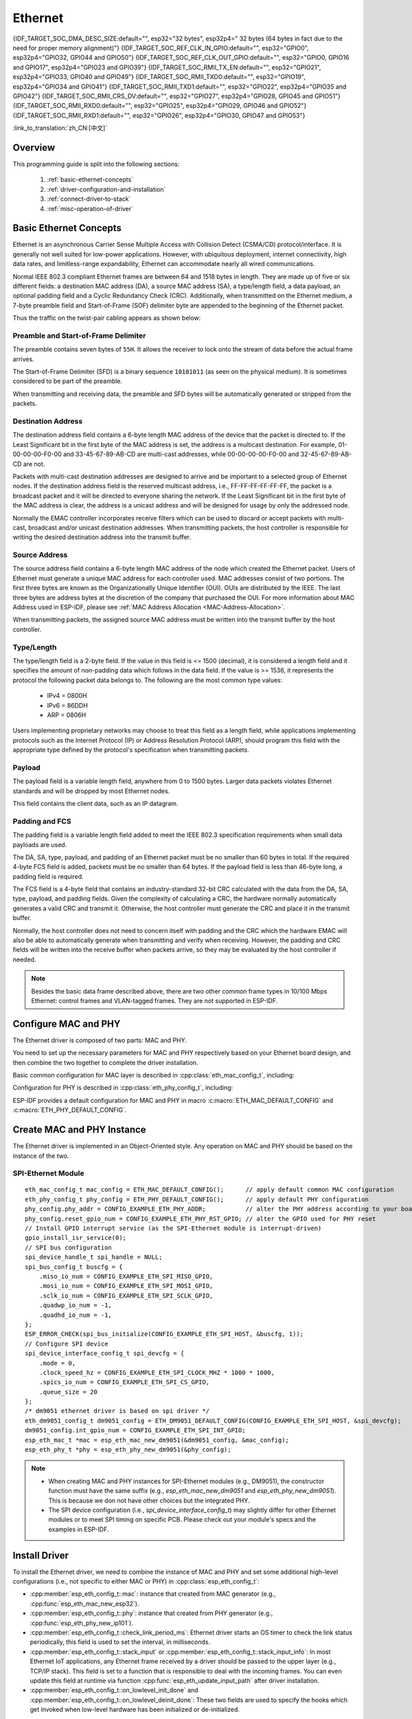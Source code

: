 Ethernet
========

{IDF_TARGET_SOC_DMA_DESC_SIZE:default="", esp32="32 bytes", esp32p4=" 32 bytes (64 bytes in fact due to the need for proper memory alignment)"}
{IDF_TARGET_SOC_REF_CLK_IN_GPIO:default="", esp32="GPIO0", esp32p4="GPIO32, GPIO44 and GPIO50"}
{IDF_TARGET_SOC_REF_CLK_OUT_GPIO:default="", esp32="GPIO0, GPIO16 and GPIO17", esp32p4="GPIO23 and GPIO39"}
{IDF_TARGET_SOC_RMII_TX_EN:default="", esp32="GPIO21", esp32p4="GPIO33, GPIO40 and GPIO49"}
{IDF_TARGET_SOC_RMII_TXD0:default="", esp32="GPIO19", esp32p4="GPIO34 and GPIO41"}
{IDF_TARGET_SOC_RMII_TXD1:default="", esp32="GPIO22", esp32p4="GPIO35 and GPIO42"}
{IDF_TARGET_SOC_RMII_CRS_DV:default="", esp32="GPIO27", esp32p4="GPIO28, GPIO45 and GPIO51"}
{IDF_TARGET_SOC_RMII_RXD0:default="", esp32="GPIO25", esp32p4="GPIO29, GPIO46 and GPIO52"}
{IDF_TARGET_SOC_RMII_RXD1:default="", esp32="GPIO26", esp32p4="GPIO30, GPIO47 and GPIO53"}


:link_to_translation:`zh_CN:[中文]`

.. -------------------------------- Overview -----------------------------------

Overview
--------

.. only:: SOC_EMAC_SUPPORTED

    ESP-IDF provides a set of consistent and flexible APIs to support both internal Ethernet MAC (EMAC) controller and external SPI-Ethernet modules.

.. only:: not SOC_EMAC_SUPPORTED

    ESP-IDF provides a set of consistent and flexible APIs to support external SPI-Ethernet modules.

This programming guide is split into the following sections:

    1. :ref:`basic-ethernet-concepts`
    2. :ref:`driver-configuration-and-installation`
    3. :ref:`connect-driver-to-stack`
    4. :ref:`misc-operation-of-driver`

.. --------------------------- Basic Ethernet Concepts ------------------------------

.. _basic-ethernet-concepts:

Basic Ethernet Concepts
-----------------------

Ethernet is an asynchronous Carrier Sense Multiple Access with Collision Detect (CSMA/CD) protocol/interface. It is generally not well suited for low-power applications. However, with ubiquitous deployment, internet connectivity, high data rates, and limitless-range expandability, Ethernet can accommodate nearly all wired communications.

Normal IEEE 802.3 compliant Ethernet frames are between 64 and 1518 bytes in length. They are made up of five or six different fields: a destination MAC address (DA), a source MAC address (SA), a type/length field, a data payload, an optional padding field and a Cyclic Redundancy Check (CRC). Additionally, when transmitted on the Ethernet medium, a 7-byte preamble field and Start-of-Frame (SOF) delimiter byte are appended to the beginning of the Ethernet packet.

Thus the traffic on the twist-pair cabling appears as shown below:

.. rackdiag:: ../../../_static/diagrams/ethernet/data_frame_format.diag
    :caption: Ethernet Data Frame Format
    :align: center

Preamble and Start-of-Frame Delimiter
^^^^^^^^^^^^^^^^^^^^^^^^^^^^^^^^^^^^^

The preamble contains seven bytes of ``55H``. It allows the receiver to lock onto the stream of data before the actual frame arrives.

The Start-of-Frame Delimiter (SFD) is a binary sequence ``10101011`` (as seen on the physical medium). It is sometimes considered to be part of the preamble.

When transmitting and receiving data, the preamble and SFD bytes will be automatically generated or stripped from the packets.

Destination Address
^^^^^^^^^^^^^^^^^^^

The destination address field contains a 6-byte length MAC address of the device that the packet is directed to. If the Least Significant bit in the first byte of the MAC address is set, the address is a multicast destination. For example, 01-00-00-00-F0-00 and 33-45-67-89-AB-CD are multi-cast addresses, while 00-00-00-00-F0-00 and 32-45-67-89-AB-CD are not.

Packets with multi-cast destination addresses are designed to arrive and be important to a selected group of Ethernet nodes. If the destination address field is the reserved multicast address, i.e., FF-FF-FF-FF-FF-FF, the packet is a broadcast packet and it will be directed to everyone sharing the network. If the Least Significant bit in the first byte of the MAC address is clear, the address is a unicast address and will be designed for usage by only the addressed node.

Normally the EMAC controller incorporates receive filters which can be used to discard or accept packets with multi-cast, broadcast and/or unicast destination addresses. When transmitting packets, the host controller is responsible for writing the desired destination address into the transmit buffer.

Source Address
^^^^^^^^^^^^^^

The source address field contains a 6-byte length MAC address of the node which created the Ethernet packet. Users of Ethernet must generate a unique MAC address for each controller used. MAC addresses consist of two portions. The first three bytes are known as the Organizationally Unique Identifier (OUI). OUIs are distributed by the IEEE. The last three bytes are address bytes at the discretion of the company that purchased the OUI. For more information about MAC Address used in ESP-IDF, please see :ref:`MAC Address Allocation <MAC-Address-Allocation>`.

When transmitting packets, the assigned source MAC address must be written into the transmit buffer by the host controller.

Type/Length
^^^^^^^^^^^^^

The type/length field is a 2-byte field. If the value in this field is <= 1500 (decimal), it is considered a length field and it specifies the amount of non-padding data which follows in the data field. If the value is >= 1536, it represents the protocol the following packet data belongs to. The following are the most common type values:

  * IPv4 = 0800H
  * IPv6 = 86DDH
  * ARP = 0806H

Users implementing proprietary networks may choose to treat this field as a length field, while applications implementing protocols such as the Internet Protocol (IP) or Address Resolution Protocol (ARP), should program this field with the appropriate type defined by the protocol's specification when transmitting packets.

Payload
^^^^^^^

The payload field is a variable length field, anywhere from 0 to 1500 bytes. Larger data packets violates Ethernet standards and will be dropped by most Ethernet nodes.

This field contains the client data, such as an IP datagram.

Padding and FCS
^^^^^^^^^^^^^^^

The padding field is a variable length field added to meet the IEEE 802.3 specification requirements when small data payloads are used.

The DA, SA, type, payload, and padding of an Ethernet packet must be no smaller than 60 bytes in total. If the required 4-byte FCS field is added, packets must be no smaller than 64 bytes. If the payload field is less than 46-byte long, a padding field is required.

The FCS field is a 4-byte field that contains an industry-standard 32-bit CRC calculated with the data from the DA, SA, type, payload, and padding fields. Given the complexity of calculating a CRC, the hardware normally automatically generates a valid CRC and transmit it. Otherwise, the host controller must generate the CRC and place it in the transmit buffer.

Normally, the host controller does not need to concern itself with padding and the CRC which the hardware EMAC will also be able to automatically generate when transmitting and verify when receiving. However, the padding and CRC fields will be written into the receive buffer when packets arrive, so they may be evaluated by the host controller if needed.

.. note::
    Besides the basic data frame described above, there are two other common frame types in 10/100 Mbps Ethernet: control frames and VLAN-tagged frames. They are not supported in ESP-IDF.

.. ------------------------------ Driver Operation --------------------------------

.. _driver-configuration-and-installation:

Configure MAC and PHY
---------------------

The Ethernet driver is composed of two parts: MAC and PHY.

.. only:: SOC_EMAC_SUPPORTED

    The communication between MAC and PHY can have diverse choices: **MII** (Media Independent Interface), **RMII** (Reduced Media Independent Interface), etc.

    .. figure:: ../../../_static/rmii-interface.png
        :scale: 80 %
        :alt: Ethernet RMII Interface
        :figclass: align-center

        Ethernet RMII Interface

    One of the obvious differences between MII and RMII is signal consumption. MII usually costs up to 18 signals, while the RMII interface can reduce the consumption to 9.

    .. note::
        ESP-IDF only supports the RMII interface. Therefore, always set :cpp:member:`eth_esp32_emac_config_t::interface` to :cpp:enumerator:`eth_data_interface_t::EMAC_DATA_INTERFACE_RMII`.

    In RMII mode, both the receiver and transmitter signals are referenced to the ``REF_CLK``. ``REF_CLK`` **must be stable during any access to PHY and MAC**. Generally, there are three ways to generate the ``REF_CLK`` depending on the PHY device in your design:

    * Some PHY chips can derive the ``REF_CLK`` from its externally connected 25 MHz crystal oscillator (as seen the option **a** in the picture). In this case, you should configure :cpp:member:`eth_mac_clock_config_t::clock_mode` of :cpp:member:`eth_esp32_emac_config_t::clock_config` to :cpp:enumerator:`emac_rmii_clock_mode_t::EMAC_CLK_EXT_IN`.

    * Some PHY chip uses an externally connected 50 MHz crystal oscillator or other clock sources, which can also be used as the ``REF_CLK`` for the MAC side (as seen the option **b** in the picture). In this case, you still need to configure :cpp:member:`eth_mac_clock_config_t::clock_mode` of :cpp:member:`eth_esp32_emac_config_t::clock_config` to :cpp:enumerator:`emac_rmii_clock_mode_t::EMAC_CLK_EXT_IN`.

    * Some EMAC controllers can generate the ``REF_CLK`` using an internal high-precision PLL (as seen the option **c** in the picture). In this case, you should configure :cpp:member:`eth_mac_clock_config_t::clock_mode` of :cpp:member:`eth_esp32_emac_config_t::clock_config` to :cpp:enumerator:`emac_rmii_clock_mode_t::EMAC_CLK_OUT`.

    .. only:: esp32

        .. warning::
            If the RMII clock mode is configured to :cpp:enumerator:`emac_rmii_clock_mode_t::EMAC_CLK_OUT`, internal Audio PLL clock is used as a source of 50 MHz clock. Hence be sure it is not in collision with I2S bus configuration.

            When internal clock is selected, then ``GPIO0`` can be used to output the ``REF_CLK`` signal. However, the clock is outputted directly to the GPIO in this particular case and so it does not have direct relationship with EMAC peripheral. Sometimes this configuration may not work well with your PHY chip. If you are not using PSRAM in your design, GPIO16 and GPIO17 are also available to output the reference clock signal. The source of clock is the same (APLL) but these signals are routed from EMAC peripheral.

            If the RMII clock mode is configured to :cpp:enumerator:`emac_rmii_clock_mode_t::EMAC_CLK_EXT_IN`, then ``GPIO0`` is the only choice to input the ``REF_CLK`` signal. Please note that ``GPIO0`` is also an important strapping GPIO on ESP32. If GPIO0 samples a low level during power-up, ESP32 will go into download mode. The system will get halted until a manually reset. The workaround for this issue is disabling the ``REF_CLK`` in hardware by default so that the strapping pin is not interfered by other signals in the boot stage. Then, re-enable the ``REF_CLK`` in the Ethernet driver installation stage.

            The ways to disable the ``REF_CLK`` signal can be:

            * Disable or power down the crystal oscillator (as the case **b** in the picture).

            * Force the PHY device to reset status (as the case **a** in the picture). **This could fail for some PHY device** (i.e., it still outputs signals to GPIO0 even in reset state).

        .. warning::
            If you want the **Ethernet to work with Wi-Fi or Bluetooth**, don’t select ESP32 as source of ``REF_CLK`` as it would result in ``REF_CLK`` instability. Either disable Wi-Fi or use a PHY or an external oscillator as the ``REF_CLK`` source.

    .. only:: not esp32

        .. note::
            If the RMII clock mode is configured to :cpp:enumerator:`emac_rmii_clock_mode_t::EMAC_CLK_OUT`, {IDF_TARGET_SOC_REF_CLK_OUT_GPIO} can be selected as output pin of the ``REF_CLK`` signal via IO_MUX.

            If the RMII clock mode is configured to :cpp:enumerator:`emac_rmii_clock_mode_t::EMAC_CLK_EXT_IN`, {IDF_TARGET_SOC_REF_CLK_IN_GPIO} can be selected as input pin for the ``REF_CLK`` signal via IO_MUX.

    .. only:: not SOC_EMAC_RMII_CLK_OUT_INTERNAL_LOOPBACK

        .. warning::
            If the RMII clock mode is configured to :cpp:enumerator:`emac_rmii_clock_mode_t::EMAC_CLK_OUT`, the ``REF_CLK`` output signal must be looped back to the EMAC externally. You have to configure :cpp:member:`eth_mac_clock_config_t::clock_mode` of :cpp:member:`eth_esp32_emac_config_t::clock_config_out_in` to :cpp:enumerator:`emac_rmii_clock_mode_t::EMAC_CLK_EXT_IN` and select GPIO number associated with ``REF_CLK`` input GPIO's ({IDF_TARGET_SOC_REF_CLK_IN_GPIO}).

            .. only:: esp32p4

                .. figure:: ../../../_static/rmii_ref_clk_esp32p4.png
                    :scale: 95 %
                    :alt: RMII REF_CKL Output Loopback
                    :figclass: align-center

                    RMII REF_CKL Output Loopback

    **No matter which RMII clock mode you select, you really need to take care of the signal integrity of REF_CLK in your hardware design!** Keep the trace as short as possible. Keep it away from RF devices and inductor elements.

    .. only:: not SOC_EMAC_USE_MULTI_IO_MUX

        .. note::
            Signals used in the data plane are fixed to specific GPIOs via IO_MUX, they can not be modified to other GPIOs. Signals used in the control plane can be routed to any free GPIOs via Matrix. Please refer to `ESP32-Ethernet-Kit <https://docs.espressif.com/projects/esp-dev-kits/en/latest/esp32/esp32-ethernet-kit/index.html>`_ for hardware design example.

    .. only:: SOC_EMAC_USE_MULTI_IO_MUX

        .. note::
            Signals used in the data plane can be configured to predefined set of GPIOs via IO_MUX for the RMII, see below table. The data plane GPIO configuration is performed by the driver based on content of :cpp:member:`eth_esp32_emac_config_t::emac_dataif_gpio`. Signals used in the control plane can be routed to any free GPIOs via GPIO Matrix.

            .. list-table:: {IDF_TARGET_NAME} RMII Data Plane GPIO
                :header-rows: 1
                :widths: 50 50
                :align: center

                * - Pin Name
                  - GPIO Number

                * - TX_EN
                  - {IDF_TARGET_SOC_RMII_TX_EN}

                * - TXD0
                  - {IDF_TARGET_SOC_RMII_TXD0}

                * - TXD1
                  - {IDF_TARGET_SOC_RMII_TXD1}

                * - CRS_DV
                  - {IDF_TARGET_SOC_RMII_CRS_DV}

                * - RXD0
                  - {IDF_TARGET_SOC_RMII_RXD0}

                * - RXD1
                  - {IDF_TARGET_SOC_RMII_RXD1}

You need to set up the necessary parameters for MAC and PHY respectively based on your Ethernet board design, and then combine the two together to complete the driver installation.

Basic common configuration for MAC layer is described in :cpp:class:`eth_mac_config_t`, including:

.. list::

    * :cpp:member:`eth_mac_config_t::sw_reset_timeout_ms`: software reset timeout value, in milliseconds. Typically, MAC reset should be finished within 100 ms.

    * :cpp:member:`eth_mac_config_t::rx_task_stack_size` and :cpp:member:`eth_mac_config_t::rx_task_prio`: the MAC driver creates a dedicated task to process incoming packets. These two parameters are used to set the stack size and priority of the task.

    * :cpp:member:`eth_mac_config_t::flags`: specifying extra features that the MAC driver should have, it could be useful in some special situations. The value of this field can be OR'd with macros prefixed with ``ETH_MAC_FLAG_``. For example, if the MAC driver should work when the cache is disabled, then you should configure this field with :c:macro:`ETH_MAC_FLAG_WORK_WITH_CACHE_DISABLE`.

.. only:: SOC_EMAC_SUPPORTED

    Specific configuration for **internal MAC module** is described in :cpp:class:`eth_esp32_emac_config_t`, including:

    .. list::

        * :cpp:member:`eth_esp32_emac_config_t::smi_mdc_gpio_num` and :cpp:member:`eth_esp32_emac_config_t::smi_mdio_gpio_num`: the GPIO number used to connect the SMI signals.

        * :cpp:member:`eth_esp32_emac_config_t::interface`: configuration of MAC Data interface to PHY (MII/RMII).

        * :cpp:member:`eth_esp32_emac_config_t::clock_config`: configuration of EMAC Interface clock (``REF_CLK`` mode and GPIO number in case of RMII).

        * :cpp:member:`eth_esp32_emac_config_t::intr_priority`: sets the priority of the MAC interrupt. If it is set to ``0`` or a negative value, the driver will allocate an interrupt with a default priority. Otherwise, the driver will use the given priority. Note that *Low* and *Medium* interrupt priorities (1 to 3) can be set since these can be handled in C.

        :SOC_EMAC_USE_MULTI_IO_MUX: * :cpp:member:`eth_esp32_emac_config_t::emac_dataif_gpio`: configuration of EMAC MII/RMII data plane GPIO numbers.

        :not SOC_EMAC_RMII_CLK_OUT_INTERNAL_LOOPBACK: * :cpp:member:`eth_esp32_emac_config_t::clock_config_out_in`: configuration of EMAC input interface clock when ``REF_CLK`` signal is generated internally and is looped back to the EMAC externally. The mode must be always configured to :cpp:enumerator:`emac_rmii_clock_mode_t::EMAC_CLK_EXT_IN`. This option is valid only when configuration of :cpp:member:`eth_esp32_emac_config_t::clock_config` is set to :cpp:enumerator:`emac_rmii_clock_mode_t::EMAC_CLK_OUT`.

    Memory Considerations when Using Internal MAC
    ^^^^^^^^^^^^^^^^^^^^^^^^^^^^^^^^^^^^^^^^^^^^^

    The internal MAC subsystem transfers data to and from the CPU domain via DMA using a linked list of descriptors. There are two types of descriptors: Transmit and Receive. Based on its type, a descriptor holds status information about the received or transmitted frame or provides controls for transmission. Each descriptor also contains pointers to the current data buffer and the next descriptor. As such, a single EMAC DMA descriptor has size of {IDF_TARGET_SOC_DMA_DESC_SIZE} in DMA-capable memory.

    The default configuration should cover most use cases. However, certain scenarios may require configuring the Ethernet DMA memory utilization to suit specific needs. Typical problems may arise in the following situations:

    .. list::

        * **Short and frequent frames dominate network traffic**: If your network traffic primarily consists of very short and frequently transmitted/received frames, you may observe issues such as lower-than-expected throughput (despite the rated 100 Mbps) and missed frames during reception. On transmission, the socket send API may return ``errno`` equal to ``ENOMEM``, accompanied by the `insufficient TX buffer size` message (if debug log level is enabled). This is because the default memory configuration is optimized for larger frames; :ref:`CONFIG_ETH_DMA_BUFFER_SIZE` is set to 512 bytes by default to ensure a better *data buffer* to *descriptor* size overhead ratio. The solution is to increase :ref:`CONFIG_ETH_DMA_RX_BUFFER_NUM` or :ref:`CONFIG_ETH_DMA_TX_BUFFER_NUM`. Additionally, consider decreasing :ref:`CONFIG_ETH_DMA_BUFFER_SIZE` to match the typical frame size in your network to maintain a reasonable memory footprint of the Ethernet driver.

        * **High throughput leads to buffer exhaustion**: If the socket send API intermittently returns ``errno`` equal to ``ENOMEM``, accompanied by the `insufficient TX buffer size` message (if debug log level is enabled), and the throughput is close to the rated 100 Mbps, this likely indicates nearing hardware limitations. In such case, the hardware cannot keep up with the transmission requests. The solution is to increase :ref:`CONFIG_ETH_DMA_TX_BUFFER_NUM` to buffer more frames and mitigate temporary peaks in transmission requests. However, this will not help if the requested traffic consistently exceeds the rated throughput. In such situations, the only solution is to limit the bandwidth by software means at the application level.

Configuration for PHY is described in :cpp:class:`eth_phy_config_t`, including:

.. list::

    * :cpp:member:`eth_phy_config_t::phy_addr`: multiple PHY devices can share the same SMI bus, so each PHY needs a unique address. Usually, this address is configured during hardware design by pulling up/down some PHY strapping pins. You can set the value from ``0`` to ``15`` based on your Ethernet board. Especially, if the SMI bus is shared by only one PHY device, setting this value to ``-1`` can enable the driver to detect the PHY address automatically.

    * :cpp:member:`eth_phy_config_t::reset_timeout_ms`: reset timeout value, in milliseconds. Typically, PHY reset should be finished within 100 ms.

    * :cpp:member:`eth_phy_config_t::autonego_timeout_ms`: auto-negotiation timeout value, in milliseconds. The Ethernet driver starts negotiation with the peer Ethernet node automatically, to determine to duplex and speed mode. This value usually depends on the ability of the PHY device on your board.

    * :cpp:member:`eth_phy_config_t::reset_gpio_num`: if your board also connects the PHY reset pin to one of the GPIO, then set it here. Otherwise, set this field to ``-1``.

    * :cpp:member:`eth_phy_config_t::hw_reset_assert_time_us`: Time the PHY reset pin is asserted in usec. Set this field to ``0`` to use chip specific default timing.

    * :cpp:member:`eth_phy_config_t::post_hw_reset_delay_ms`: Time to wait after the PHY hardware reset is done in msec. Set this field to ``0`` to use chip specific default timing. Set this field to ``-1`` to not wait after the PHY hardware reset.

ESP-IDF provides a default configuration for MAC and PHY in macro :c:macro:`ETH_MAC_DEFAULT_CONFIG` and :c:macro:`ETH_PHY_DEFAULT_CONFIG`.


Create MAC and PHY Instance
---------------------------

The Ethernet driver is implemented in an Object-Oriented style. Any operation on MAC and PHY should be based on the instance of the two.

.. only:: SOC_EMAC_SUPPORTED

    Internal EMAC + External PHY
    ^^^^^^^^^^^^^^^^^^^^^^^^^^^^

    .. highlight:: c

    ::

        eth_mac_config_t mac_config = ETH_MAC_DEFAULT_CONFIG();                      // apply default common MAC configuration
        eth_esp32_emac_config_t esp32_emac_config = ETH_ESP32_EMAC_DEFAULT_CONFIG(); // apply default vendor-specific MAC configuration
        esp32_emac_config.smi_gpio.mdc_num = CONFIG_EXAMPLE_ETH_MDC_GPIO;            // alter the GPIO used for MDC signal
        esp32_emac_config.smi_gpio.mdio_num = CONFIG_EXAMPLE_ETH_MDIO_GPIO;          // alter the GPIO used for MDIO signal
        esp_eth_mac_t *mac = esp_eth_mac_new_esp32(&esp32_emac_config, &mac_config); // create MAC instance

        eth_phy_config_t phy_config = ETH_PHY_DEFAULT_CONFIG();      // apply default PHY configuration
        phy_config.phy_addr = CONFIG_EXAMPLE_ETH_PHY_ADDR;           // alter the PHY address according to your board design
        phy_config.reset_gpio_num = CONFIG_EXAMPLE_ETH_PHY_RST_GPIO; // alter the GPIO used for PHY reset
        esp_eth_phy_t *phy = esp_eth_phy_new_generic(&phy_config);   // create generic PHY instance
        // ESP-IDF officially supports several different specific Ethernet PHY chip driver
        // esp_eth_phy_t *phy = esp_eth_phy_new_ip101(&phy_config);
        // esp_eth_phy_t *phy = esp_eth_phy_new_rtl8201(&phy_config);
        // esp_eth_phy_t *phy = esp_eth_phy_new_lan8720(&phy_config);
        // esp_eth_phy_t *phy = esp_eth_phy_new_dp83848(&phy_config);

    .. note::
        Any Ethernet PHY chip compliant with IEEE 802.3 can be used when creating new PHY instance with :cpp:func:`esp_eth_phy_new_generic`. However, while basic functionality should always work, some specific features might be limited, even if the PHY meets IEEE 802.3 standard. A typical example is loopback functionality, where certain PHYs may require setting a specific speed mode to operate correctly. If this is the concern and you need PHY driver specifically tailored to your chip needs, use drivers for PHY chips the ESP-IDF already officially supports or consult with :ref:`Custom PHY Driver <custom-phy-driver>` section to create a new custom driver.

    Optional Runtime MAC Clock Configuration
    ^^^^^^^^^^^^^^^^^^^^^^^^^^^^^^^^^^^^^^^^

    EMAC ``REF_CLK`` can be optionally configured from the user application code.

    .. highlight:: c

    ::

        eth_esp32_emac_config_t esp32_emac_config = ETH_ESP32_EMAC_DEFAULT_CONFIG(); // apply default vendor-specific MAC configuration

        // ...

        esp32_emac_config.interface = EMAC_DATA_INTERFACE_RMII;                      // alter EMAC Data Interface
        esp32_emac_config.clock_config.rmii.clock_mode = EMAC_CLK_OUT;               // select EMAC REF_CLK mode
        esp32_emac_config.clock_config.rmii.clock_gpio = EMAC_CLK_OUT_GPIO;          // select GPIO number used to input/output EMAC REF_CLK
        esp_eth_mac_t *mac = esp_eth_mac_new_esp32(&esp32_emac_config, &mac_config); // create MAC instance


SPI-Ethernet Module
^^^^^^^^^^^^^^^^^^^

.. highlight:: c

::

    eth_mac_config_t mac_config = ETH_MAC_DEFAULT_CONFIG();      // apply default common MAC configuration
    eth_phy_config_t phy_config = ETH_PHY_DEFAULT_CONFIG();      // apply default PHY configuration
    phy_config.phy_addr = CONFIG_EXAMPLE_ETH_PHY_ADDR;           // alter the PHY address according to your board design
    phy_config.reset_gpio_num = CONFIG_EXAMPLE_ETH_PHY_RST_GPIO; // alter the GPIO used for PHY reset
    // Install GPIO interrupt service (as the SPI-Ethernet module is interrupt-driven)
    gpio_install_isr_service(0);
    // SPI bus configuration
    spi_device_handle_t spi_handle = NULL;
    spi_bus_config_t buscfg = {
        .miso_io_num = CONFIG_EXAMPLE_ETH_SPI_MISO_GPIO,
        .mosi_io_num = CONFIG_EXAMPLE_ETH_SPI_MOSI_GPIO,
        .sclk_io_num = CONFIG_EXAMPLE_ETH_SPI_SCLK_GPIO,
        .quadwp_io_num = -1,
        .quadhd_io_num = -1,
    };
    ESP_ERROR_CHECK(spi_bus_initialize(CONFIG_EXAMPLE_ETH_SPI_HOST, &buscfg, 1));
    // Configure SPI device
    spi_device_interface_config_t spi_devcfg = {
        .mode = 0,
        .clock_speed_hz = CONFIG_EXAMPLE_ETH_SPI_CLOCK_MHZ * 1000 * 1000,
        .spics_io_num = CONFIG_EXAMPLE_ETH_SPI_CS_GPIO,
        .queue_size = 20
    };
    /* dm9051 ethernet driver is based on spi driver */
    eth_dm9051_config_t dm9051_config = ETH_DM9051_DEFAULT_CONFIG(CONFIG_EXAMPLE_ETH_SPI_HOST, &spi_devcfg);
    dm9051_config.int_gpio_num = CONFIG_EXAMPLE_ETH_SPI_INT_GPIO;
    esp_eth_mac_t *mac = esp_eth_mac_new_dm9051(&dm9051_config, &mac_config);
    esp_eth_phy_t *phy = esp_eth_phy_new_dm9051(&phy_config);


.. note::
    * When creating MAC and PHY instances for SPI-Ethernet modules (e.g., DM9051), the constructor function must have the same suffix (e.g., `esp_eth_mac_new_dm9051` and `esp_eth_phy_new_dm9051`). This is because we don not have other choices but the integrated PHY.

    * The SPI device configuration (i.e., `spi_device_interface_config_t`) may slightly differ for other Ethernet modules or to meet SPI timing on specific PCB. Please check out your module's specs and the examples in ESP-IDF.


Install Driver
--------------

To install the Ethernet driver, we need to combine the instance of MAC and PHY and set some additional high-level configurations (i.e., not specific to either MAC or PHY) in :cpp:class:`esp_eth_config_t`:

* :cpp:member:`esp_eth_config_t::mac`: instance that created from MAC generator (e.g., :cpp:func:`esp_eth_mac_new_esp32`).

* :cpp:member:`esp_eth_config_t::phy`: instance that created from PHY generator (e.g., :cpp:func:`esp_eth_phy_new_ip101`).

* :cpp:member:`esp_eth_config_t::check_link_period_ms`: Ethernet driver starts an OS timer to check the link status periodically, this field is used to set the interval, in milliseconds.

* :cpp:member:`esp_eth_config_t::stack_input` or :cpp:member:`esp_eth_config_t::stack_input_info`: In most Ethernet IoT applications, any Ethernet frame received by a driver should be passed to the upper layer (e.g., TCP/IP stack). This field is set to a function that is responsible to deal with the incoming frames. You can even update this field at runtime via function :cpp:func:`esp_eth_update_input_path` after driver installation.

* :cpp:member:`esp_eth_config_t::on_lowlevel_init_done` and :cpp:member:`esp_eth_config_t::on_lowlevel_deinit_done`: These two fields are used to specify the hooks which get invoked when low-level hardware has been initialized or de-initialized.

ESP-IDF provides a default configuration for driver installation in macro :c:macro:`ETH_DEFAULT_CONFIG`.

.. highlight:: c

::

    esp_eth_config_t config = ETH_DEFAULT_CONFIG(mac, phy); // apply default driver configuration
    esp_eth_handle_t eth_handle = NULL; // after the driver is installed, we will get the handle of the driver
    esp_eth_driver_install(&config, &eth_handle); // install driver

The Ethernet driver also includes an event-driven model, which sends useful and important events to user space. We need to initialize the event loop before installing the Ethernet driver. For more information about event-driven programming, please refer to :doc:`ESP Event <../system/esp_event>`.

.. highlight:: c

::

    /** Event handler for Ethernet events */
    static void eth_event_handler(void *arg, esp_event_base_t event_base,
                                  int32_t event_id, void *event_data)
    {
        uint8_t mac_addr[6] = {0};
        /* we can get the ethernet driver handle from event data */
        esp_eth_handle_t eth_handle = *(esp_eth_handle_t *)event_data;

        switch (event_id) {
        case ETHERNET_EVENT_CONNECTED:
            esp_eth_ioctl(eth_handle, ETH_CMD_G_MAC_ADDR, mac_addr);
            ESP_LOGI(TAG, "Ethernet Link Up");
            ESP_LOGI(TAG, "Ethernet HW Addr %02x:%02x:%02x:%02x:%02x:%02x",
                        mac_addr[0], mac_addr[1], mac_addr[2], mac_addr[3], mac_addr[4], mac_addr[5]);
            break;
        case ETHERNET_EVENT_DISCONNECTED:
            ESP_LOGI(TAG, "Ethernet Link Down");
            break;
        case ETHERNET_EVENT_START:
            ESP_LOGI(TAG, "Ethernet Started");
            break;
        case ETHERNET_EVENT_STOP:
            ESP_LOGI(TAG, "Ethernet Stopped");
            break;
        default:
            break;
        }
    }

    esp_event_loop_create_default(); // create a default event loop that runs in the background
    esp_event_handler_register(ETH_EVENT, ESP_EVENT_ANY_ID, &eth_event_handler, NULL); // register Ethernet event handler (to deal with user-specific stuff when events like link up/down happened)

Start Ethernet Driver
---------------------

After driver installation, we can start Ethernet immediately.

.. highlight:: c

::

    esp_eth_start(eth_handle); // start Ethernet driver state machine

.. _connect-driver-to-stack:

Connect Driver to TCP/IP Stack
------------------------------

Up until now, we have installed the Ethernet driver. From the view of OSI (Open System Interconnection), we are still on level 2 (i.e., Data Link Layer). While we can detect link up and down events and gain MAC address in user space, it is infeasible to obtain the IP address, let alone send an HTTP request. The TCP/IP stack used in ESP-IDF is called LwIP. For more information about it, please refer to :doc:`LwIP <../../api-guides/lwip>`.

To connect the Ethernet driver to TCP/IP stack, follow these three steps:

1. Create a network interface for the Ethernet driver
2. Attach the network interface to the Ethernet driver
3. Register IP event handlers

For more information about the network interface, please refer to :doc:`Network Interface <esp_netif>`.

.. highlight:: c

::

    /** Event handler for IP_EVENT_ETH_GOT_IP */
    static void got_ip_event_handler(void *arg, esp_event_base_t event_base,
                                     int32_t event_id, void *event_data)
    {
        ip_event_got_ip_t *event = (ip_event_got_ip_t *) event_data;
        const esp_netif_ip_info_t *ip_info = &event->ip_info;

        ESP_LOGI(TAG, "Ethernet Got IP Address");
        ESP_LOGI(TAG, "~~~~~~~~~~~");
        ESP_LOGI(TAG, "ETHIP:" IPSTR, IP2STR(&ip_info->ip));
        ESP_LOGI(TAG, "ETHMASK:" IPSTR, IP2STR(&ip_info->netmask));
        ESP_LOGI(TAG, "ETHGW:" IPSTR, IP2STR(&ip_info->gw));
        ESP_LOGI(TAG, "~~~~~~~~~~~");
    }

    esp_netif_init()); // Initialize TCP/IP network interface (should be called only once in application)
    esp_netif_config_t cfg = ESP_NETIF_DEFAULT_ETH(); // apply default network interface configuration for Ethernet
    esp_netif_t *eth_netif = esp_netif_new(&cfg); // create network interface for Ethernet driver

    esp_netif_attach(eth_netif, esp_eth_new_netif_glue(eth_handle)); // attach Ethernet driver to TCP/IP stack
    esp_event_handler_register(IP_EVENT, IP_EVENT_ETH_GOT_IP, &got_ip_event_handler, NULL); // register user defined IP event handlers
    esp_eth_start(eth_handle); // start Ethernet driver state machine

.. warning::
    It is recommended to fully initialize the Ethernet driver and network interface before registering the user's Ethernet/IP event handlers, i.e., register the event handlers as the last thing prior to starting the Ethernet driver. Such an approach ensures that Ethernet/IP events get executed first by the Ethernet driver or network interface so the system is in the expected state when executing the user's handlers.

.. _misc-operation-of-driver:

Misc Control of Ethernet Driver
-------------------------------

The following functions should only be invoked after the Ethernet driver has been installed.

* Stop Ethernet driver: :cpp:func:`esp_eth_stop`
* Update Ethernet data input path: :cpp:func:`esp_eth_update_input_path`
* Misc get/set of Ethernet driver attributes: :cpp:func:`esp_eth_ioctl`

.. highlight:: c

::

    /* get MAC address */
    uint8_t mac_addr[6];
    memset(mac_addr, 0, sizeof(mac_addr));
    esp_eth_ioctl(eth_handle, ETH_CMD_G_MAC_ADDR, mac_addr);
    ESP_LOGI(TAG, "Ethernet MAC Address: %02x:%02x:%02x:%02x:%02x:%02x",
             mac_addr[0], mac_addr[1], mac_addr[2], mac_addr[3], mac_addr[4], mac_addr[5]);

    /* get PHY address */
    int phy_addr = -1;
    esp_eth_ioctl(eth_handle, ETH_CMD_G_PHY_ADDR, &phy_addr);
    ESP_LOGI(TAG, "Ethernet PHY Address: %d", phy_addr);

.. _time-stamping:

.. only:: SOC_EMAC_IEEE1588V2_SUPPORTED

    EMAC Hardware Time Stamping
    ---------------------------

    Time stamping in EMAC allows precise tracking of when Ethernet frames are transmitted or received. Hardware time stamping is crucial for applications like Precision Time Protocol (PTP) because it minimizes jitter and inaccuracies that can occur when relying on software time stamps. Embedded time stamps in hardware avoid delays introduced by software layers or processing overhead. Therefore, it ensures nanosecond-level precision.

    .. warning::

        Time stamp associated API is currently in **"Experimental Feature"** state so be aware it may change with future releases.

    The basic way how to enable time stamping, get and set time in the EMAC is demonstrated below.

    .. highlight:: c

    ::

        // Enable hardware time stamping
        bool ptp_enable = true;
        esp_eth_ioctl(eth_hndl, ETH_MAC_ESP_CMD_PTP_ENABLE, &ptp_enable);

        // Get current EMAC time
        eth_mac_time_t ptp_time;
        esp_eth_ioctl(eth_hndl, ETH_MAC_ESP_CMD_G_PTP_TIME, &ptp_time);

        // Set EMAC time
        ptp_time = {
            .seconds = 42,
            .nanoseconds = 0
        };
        esp_eth_ioctl(eth_hndl, ETH_MAC_ESP_CMD_S_PTP_TIME, &ptp_time);

    You have an option to schedule event at precise point in time by registering callback function and configuring a target time when the event is supposed to be fired. Note that the callback function is then called from ISR context so it should be as brief as possible.

    .. highlight:: c

    ::

        // Register the callback function
        esp_eth_ioctl(eth_hndl, ETH_MAC_ESP_CMD_S_TARGET_CB, ts_callback);

        // Set time when event is triggered
        eth_mac_time_t mac_target_time = {
            .seconds = 42,
            .nanoseconds = 0
        };
        esp_eth_ioctl(s_eth_hndl, ETH_MAC_ESP_CMD_S_TARGET_TIME, &mac_target_time);

    Time stamps for transmitted and received frames can be accessed via the last argument of the registered :cpp:member:`esp_eth_config_t::stack_input_info` function for the receive path, and via the ``ctrl`` argument of the :cpp:func:`esp_eth_transmit_ctrl_vargs` function for the transmit path. However, a more user-friendly approach to retrieve time stamp information in user space is by utilizing the L2 TAP :ref:`Extended Buffer <esp_netif_l2tap_ext_buff>` mechanism.

.. _flow-control:

Flow Control
------------

Ethernet on MCU usually has a limitation in the number of frames it can handle during network congestion, because of the limitation in RAM size. A sending station might be transmitting data faster than the peer end can accept it. The ethernet flow control mechanism allows the receiving node to signal the sender requesting the suspension of transmissions until the receiver catches up. The magic behind that is the pause frame, which was defined in IEEE 802.3x.

Pause frame is a special Ethernet frame used to carry the pause command, whose EtherType field is ``0x8808``, with the Control opcode set to ``0x0001``. Only stations configured for full-duplex operation may send pause frames. When a station wishes to pause the other end of a link, it sends a pause frame to the 48-bit reserved multicast address of ``01-80-C2-00-00-01``. The pause frame also includes the period of pause time being requested, in the form of a two-byte integer, ranging from ``0`` to ``65535``.

After the Ethernet driver installation, the flow control feature is disabled by default. You can enable it by:

.. highlight:: c

::

    bool flow_ctrl_enable = true;
    esp_eth_ioctl(eth_handle, ETH_CMD_S_FLOW_CTRL, &flow_ctrl_enable);

One thing that should be kept in mind is that the pause frame ability is advertised to the peer end by PHY during auto-negotiation. The Ethernet driver sends a pause frame only when both sides of the link support it.

.. -------------------------------- Examples -----------------------------------

Application Examples
--------------------

  * :example:`ethernet/basic` demonstrates how to use the Ethernet driver, covering driver installation, attaching it to `esp_netif`, sending DHCP requests, and obtaining a pingable IP address.

  * :example:`ethernet/iperf` demonstrates how to use the Ethernet capabilities to measure the throughput/bandwidth using iPerf.

  * :example:`ethernet/ptp` demonstrates the use of Precision Time Protocol (PTP) for time synchronization over Ethernet.

  * :example:`network/vlan_support` demonstrates how to create virtual network interfaces over Ethernet, including VLAN and non-VLAN interfaces.

  * :example:`network/sta2eth` demonstrates how to create a 1-to-1 bridge using a Wi-Fi station and a wired interface such as Ethernet or USB.

  * :example:`network/simple_sniffer` demonstrates how to use Wi-Fi and Ethernet in sniffer mode to capture packets and save them in PCAP format.

  * :example:`network/eth2ap` demonstrates how to implement a bridge that forwards packets between an Ethernet port and a Wi-Fi AP interface. It uses {IDF_TARGET_NAME} to create a 1-to-many connection between Ethernet and Wi-Fi without initializing the TCP/IP stack.

  * :example:`network/bridge` demonstrates how to use the LwIP IEEE 802.1D bridge to forward Ethernet frames between multiple network segments based on MAC addresses.

  * Most protocol examples should also work for Ethernet: :example:`protocols`.

.. ------------------------------ Advanced Topics -------------------------------

.. _advanced-topics:

Advanced Topics
---------------

.. _custom-phy-driver:

Custom PHY Driver
^^^^^^^^^^^^^^^^^

There are multiple PHY manufacturers with wide portfolios of chips available. The ESP-IDF supports ``Generic PHY`` and also several specific PHY chips however one can easily get to a point where none of them satisfies the user's actual needs due to price, features, stock availability, etc.

Luckily, a management interface between EMAC and PHY is standardized by IEEE 802.3 in Section 22.2.4 Management Functions. It defines provisions of the so-called "MII Management Interface" to control the PHY and gather status from the PHY. A set of management registers is defined to control chip behavior, link properties, auto-negotiation configuration, etc. This basic management functionality is addressed by :component_file:`esp_eth/src/phy/esp_eth_phy_802_3.c` in ESP-IDF and so it makes the creation of a new custom PHY chip driver quite a simple task.

.. note::
    Always consult with PHY datasheet since some PHY chips may not comply with IEEE 802.3, Section 22.2.4. It does not mean you are not able to create a custom PHY driver, but it just requires more effort. You will have to define all PHY management functions.

The majority of PHY management functionality required by the ESP-IDF Ethernet driver is covered by the :component_file:`esp_eth/src/phy/esp_eth_phy_802_3.c`. However, the following may require developing chip-specific management functions:

    * Link status which is almost always chip-specific
    * Chip initialization, even though not strictly required, should be customized to at least ensure that the expected chip is used
    * Chip-specific features configuration

**Steps to create a custom PHY driver:**

1. Define vendor-specific registry layout based on the PHY datasheet. See :component_file:`esp_eth/src/phy/esp_eth_phy_ip101.c` as an example.
2. Prepare derived PHY management object info structure which:

    * must contain at least parent IEEE 802.3 :cpp:class:`phy_802_3_t` object
    * optionally contain additional variables needed to support non-IEEE 802.3 or customized functionality. See :component_file:`esp_eth/src/phy/esp_eth_phy_ksz80xx.c` as an example.

3. Define chip-specific management call-back functions.
4. Initialize parent IEEE 802.3 object and re-assign chip-specific management call-back functions.

Once you finish the new custom PHY driver implementation, consider sharing it among other users via `ESP Component Registry <https://components.espressif.com/>`_.

.. ---------------------------- API Reference ----------------------------------

API Reference
-------------

.. include-build-file:: inc/eth_types.inc
.. include-build-file:: inc/esp_eth.inc
.. include-build-file:: inc/esp_eth_driver.inc
.. include-build-file:: inc/esp_eth_com.inc
.. include-build-file:: inc/esp_eth_mac.inc
.. include-build-file:: inc/esp_eth_mac_esp.inc
.. include-build-file:: inc/esp_eth_mac_spi.inc
.. include-build-file:: inc/esp_eth_phy.inc
.. include-build-file:: inc/esp_eth_phy_802_3.inc
.. include-build-file:: inc/esp_eth_netif_glue.inc
